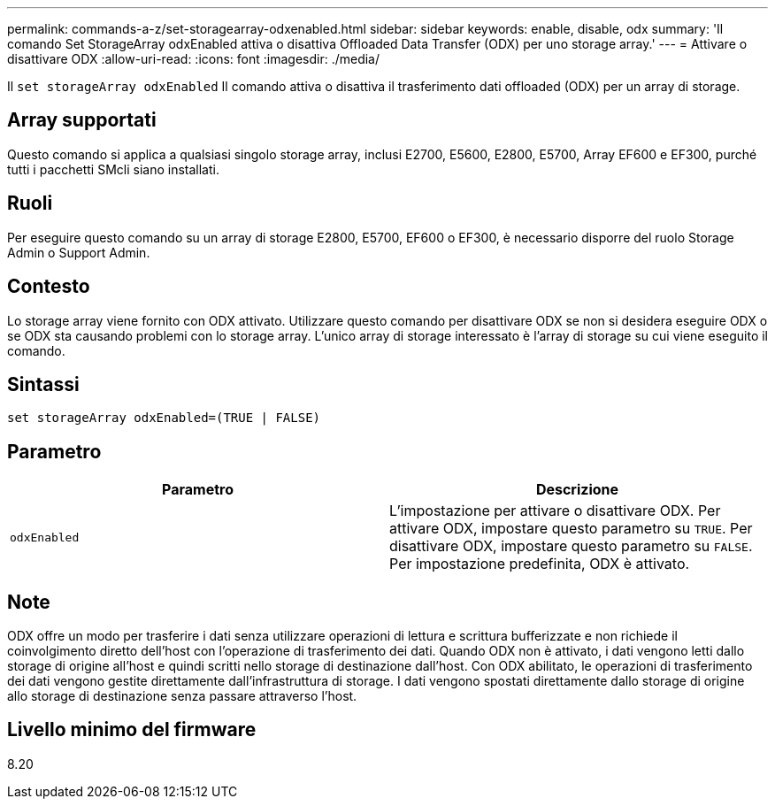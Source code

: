 ---
permalink: commands-a-z/set-storagearray-odxenabled.html 
sidebar: sidebar 
keywords: enable, disable, odx 
summary: 'Il comando Set StorageArray odxEnabled attiva o disattiva Offloaded Data Transfer (ODX) per uno storage array.' 
---
= Attivare o disattivare ODX
:allow-uri-read: 
:icons: font
:imagesdir: ./media/


[role="lead"]
Il `set storageArray odxEnabled` Il comando attiva o disattiva il trasferimento dati offloaded (ODX) per un array di storage.



== Array supportati

Questo comando si applica a qualsiasi singolo storage array, inclusi E2700, E5600, E2800, E5700, Array EF600 e EF300, purché tutti i pacchetti SMcli siano installati.



== Ruoli

Per eseguire questo comando su un array di storage E2800, E5700, EF600 o EF300, è necessario disporre del ruolo Storage Admin o Support Admin.



== Contesto

Lo storage array viene fornito con ODX attivato. Utilizzare questo comando per disattivare ODX se non si desidera eseguire ODX o se ODX sta causando problemi con lo storage array. L'unico array di storage interessato è l'array di storage su cui viene eseguito il comando.



== Sintassi

[listing]
----
set storageArray odxEnabled=(TRUE | FALSE)
----


== Parametro

[cols="2*"]
|===
| Parametro | Descrizione 


 a| 
`odxEnabled`
 a| 
L'impostazione per attivare o disattivare ODX. Per attivare ODX, impostare questo parametro su `TRUE`. Per disattivare ODX, impostare questo parametro su `FALSE`. Per impostazione predefinita, ODX è attivato.

|===


== Note

ODX offre un modo per trasferire i dati senza utilizzare operazioni di lettura e scrittura bufferizzate e non richiede il coinvolgimento diretto dell'host con l'operazione di trasferimento dei dati. Quando ODX non è attivato, i dati vengono letti dallo storage di origine all'host e quindi scritti nello storage di destinazione dall'host. Con ODX abilitato, le operazioni di trasferimento dei dati vengono gestite direttamente dall'infrastruttura di storage. I dati vengono spostati direttamente dallo storage di origine allo storage di destinazione senza passare attraverso l'host.



== Livello minimo del firmware

8.20
